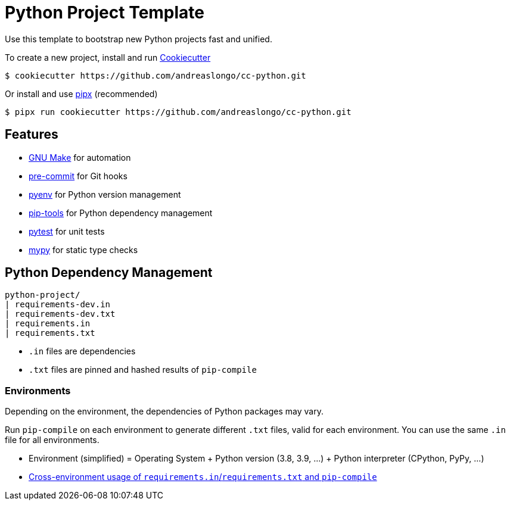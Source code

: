 = Python Project Template

Use this template to bootstrap new Python projects fast and unified.

To create a new project, install and run https://github.com/cookiecutter/cookiecutter[Cookiecutter]

[source,console]
----
$ cookiecutter https://github.com/andreaslongo/cc-python.git
----

Or install and use https://github.com/pipxproject/pipx[pipx] (recommended)

[source,console]
----
$ pipx run cookiecutter https://github.com/andreaslongo/cc-python.git
----


== Features

- https://www.gnu.org/software/make/[GNU Make] for automation
- https://github.com/pre-commit/pre-commit[pre-commit] for Git hooks
- https://github.com/pyenv/pyenv[pyenv] for Python version management
- https://github.com/jazzband/pip-tools[pip-tools] for Python dependency management
- https://pytest.org/[pytest] for unit tests
- http://mypy-lang.org/[mypy] for static type checks


== Python Dependency Management

[source,console]
----
python-project/
| requirements-dev.in
| requirements-dev.txt
| requirements.in
| requirements.txt
----

- `.in` files are dependencies
- `.txt` files are pinned and hashed results of `pip-compile`

=== Environments

Depending on the environment, the dependencies of Python packages may vary.

Run `pip-compile` on each environment to generate different `.txt` files, valid for each environment.
You can use the same `.in` file for all environments.

- Environment (simplified) = Operating System + Python version (3.8, 3.9, ...) + Python interpreter (CPython, PyPy, ...)
- https://github.com/jazzband/pip-tools#cross-environment-usage-of-requirementsinrequirementstxt-and-pip-compile[Cross-environment usage of `requirements.in`/`requirements.txt` and `pip-compile`]
